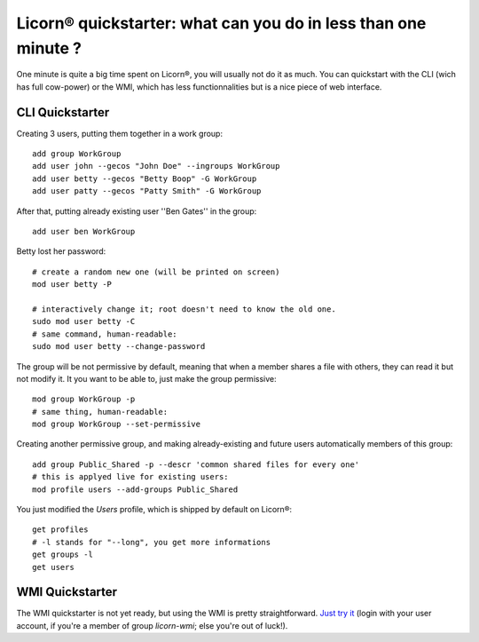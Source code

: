 .. _quickstart:

.. highlight:: bash

Licorn® quickstarter: what can you do in less than one minute ?
===============================================================

One minute is quite a big time spent on Licorn®, you will usually not do it as much. You can quickstart with the CLI (wich has full cow-power) or the WMI, which has less functionnalities but is a nice piece of web interface.

CLI Quickstarter
----------------

Creating 3 users, putting them together in a work group::

	add group WorkGroup
	add user john --gecos "John Doe" --ingroups WorkGroup
	add user betty --gecos "Betty Boop" -G WorkGroup
	add user patty --gecos "Patty Smith" -G WorkGroup

After that, putting already existing user ''Ben Gates'' in the group::

	add user ben WorkGroup

Betty lost her password::
	
	# create a random new one (will be printed on screen)
	mod user betty -P
	
	# interactively change it; root doesn't need to know the old one.
	sudo mod user betty -C
	# same command, human-readable:
	sudo mod user betty --change-password 

The group will be not permissive by default, meaning that when a member shares a file with others, they can read it but not modify it. It you want to be able to, just make the group permissive::

	mod group WorkGroup -p
	# same thing, human-readable:
	mod group WorkGroup --set-permissive

Creating another permissive group, and making already-existing and future users automatically members of this group::

	add group Public_Shared -p --descr 'common shared files for every one'
	# this is applyed live for existing users:
	mod profile users --add-groups Public_Shared
	
You just modified the `Users` profile, which is shipped by default on Licorn®::

	get profiles
	# -l stands for "--long", you get more informations
	get groups -l
	get users
	
WMI Quickstarter
----------------

The WMI quickstarter is not yet ready, but using the WMI is pretty straightforward. `Just try it <http://localhost:3356/>`_ (login with your user account, if you're a member of group `licorn-wmi`; else you're out of luck!).
